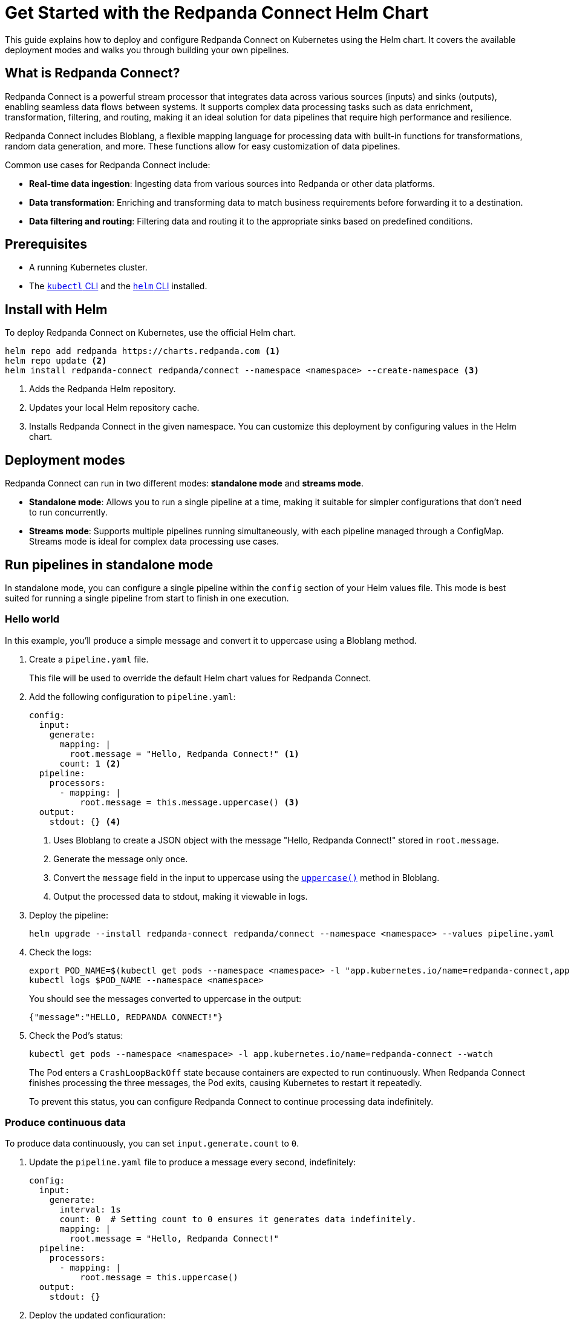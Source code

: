 = Get Started with the Redpanda Connect Helm Chart
:description: Deploy Redpanda Connect on Kubernetes using Helm.
:page-aliases: get-started:helm-chart.adoc

This guide explains how to deploy and configure Redpanda Connect on Kubernetes using the Helm chart. It covers the available deployment modes and walks you through building your own pipelines.

== What is Redpanda Connect?

Redpanda Connect is a powerful stream processor that integrates data across various sources (inputs) and sinks (outputs), enabling seamless data flows between systems. It supports complex data processing tasks such as data enrichment, transformation, filtering, and routing, making it an ideal solution for data pipelines that require high performance and resilience.

Redpanda Connect includes Bloblang, a flexible mapping language for processing data with built-in functions for transformations, random data generation, and more. These functions allow for easy customization of data pipelines.

Common use cases for Redpanda Connect include:

* **Real-time data ingestion**: Ingesting data from various sources into Redpanda or other data platforms.
* **Data transformation**: Enriching and transforming data to match business requirements before forwarding it to a destination.
* **Data filtering and routing**: Filtering data and routing it to the appropriate sinks based on predefined conditions.

== Prerequisites

* A running Kubernetes cluster.
* The https://kubernetes.io/docs/tasks/tools/[`kubectl` CLI] and the https://helm.sh/docs/intro/install/[`helm` CLI] installed.

== Install with Helm

To deploy Redpanda Connect on Kubernetes, use the official Helm chart.

[source,bash]
----
helm repo add redpanda https://charts.redpanda.com <1>
helm repo update <2>
helm install redpanda-connect redpanda/connect --namespace <namespace> --create-namespace <3>
----

<1> Adds the Redpanda Helm repository.
<2> Updates your local Helm repository cache.
<3> Installs Redpanda Connect in the given namespace. You can customize this deployment by configuring values in the Helm chart.

== Deployment modes

Redpanda Connect can run in two different modes: **standalone mode** and **streams mode**.

* **Standalone mode**: Allows you to run a single pipeline at a time, making it suitable for simpler configurations that don't need to run concurrently.
* **Streams mode**: Supports multiple pipelines running simultaneously, with each pipeline managed through a ConfigMap. Streams mode is ideal for complex data processing use cases.

== Run pipelines in standalone mode

In standalone mode, you can configure a single pipeline within the `config` section of your Helm values file. This mode is best suited for running a single pipeline from start to finish in one execution.

=== Hello world

In this example, you'll produce a simple message and convert it to uppercase using a Bloblang method.

. Create a `pipeline.yaml` file.
+
This file will be used to override the default Helm chart values for Redpanda Connect.

. Add the following configuration to `pipeline.yaml`:
+
[source,yaml]
----
config:
  input:
    generate:
      mapping: |
        root.message = "Hello, Redpanda Connect!" <1>
      count: 1 <2>
  pipeline:
    processors:
      - mapping: |
          root.message = this.message.uppercase() <3>
  output:
    stdout: {} <4>
----
<1> Uses Bloblang to create a JSON object with the message "Hello, Redpanda Connect!" stored in `root.message`.
<2> Generate the message only once.
<3> Convert the `message` field in the input to uppercase using the xref:guides:bloblang/methods.adoc#uppercase[`uppercase()`] method in Bloblang.
<4> Output the processed data to stdout, making it viewable in logs.

. Deploy the pipeline:
+
[source,bash]
----
helm upgrade --install redpanda-connect redpanda/connect --namespace <namespace> --values pipeline.yaml
----

. Check the logs:
+
[,bash]
----
export POD_NAME=$(kubectl get pods --namespace <namespace> -l "app.kubernetes.io/name=redpanda-connect,app.kubernetes.io/instance=redpanda-connect" -o jsonpath="{.items[0].metadata.name}")
kubectl logs $POD_NAME --namespace <namespace>
----
+
You should see the messages converted to uppercase in the output:
+
[,json]
----
{"message":"HELLO, REDPANDA CONNECT!"}
----

. Check the Pod's status:
+
[source,bash]
----
kubectl get pods --namespace <namespace> -l app.kubernetes.io/name=redpanda-connect --watch
----
+
The Pod enters a `CrashLoopBackOff` state because containers are expected to run continuously. When Redpanda Connect finishes processing the three messages, the Pod exits, causing Kubernetes to restart it repeatedly.
+
To prevent this status, you can configure Redpanda Connect to continue processing data indefinitely.

=== Produce continuous data

To produce data continuously, you can set `input.generate.count` to `0`.

. Update the `pipeline.yaml` file to produce a message every second, indefinitely:
+
[source,yaml]
----
config:
  input:
    generate:
      interval: 1s
      count: 0  # Setting count to 0 ensures it generates data indefinitely.
      mapping: |
        root.message = "Hello, Redpanda Connect!"
  pipeline:
    processors:
      - mapping: |
          root.message = this.uppercase()
  output:
    stdout: {}
----

. Deploy the updated configuration:
+
[source,bash]
----
helm upgrade --install redpanda-connect redpanda/connect --namespace <namespace> --values pipeline.yaml
----

. Watch the logs:
+
[,bash]
----
export POD_NAME=$(kubectl get pods --namespace <namespace> -l "app.kubernetes.io/name=redpanda-connect,app.kubernetes.io/instance=redpanda-connect" -o jsonpath="{.items[0].metadata.name}")
kubectl logs $POD_NAME --namespace <namespace> -f
----
+
You should see in the logs that Redpanda Connect is producing the same message every second and its being converted to uppercase:
+
[source,json,role="no-copy"]
----
{"message": "HELLO, REDPANDA CONNECT!"}
{"message": "HELLO, REDPANDA CONNECT!"}
{"message": "HELLO, REDPANDA CONNECT!"}
----

. Check the Pod's status:
+
[source,bash]
----
kubectl get pods --namespace <namespace> -l app.kubernetes.io/name=redpanda-connect --watch
----
+
The Pod should now be running without entering a `CrashLoopBackOff` state, as the `generate` input continuously feeds new data to the pipeline, preventing it from terminating.

=== Simulate realistic data streams

To make the output more realistic, use some Bloblang functions to generate varied data such as random names and emails.

. Update the `pipeline.yaml` file to generate some realistic user data.
+
[source,yaml]
----
config:
  input:
    generate:
      interval: 1s
      count: 0
      mapping: |
        # Store the generated names in variables
        let first_name = fake("first_name")
        let last_name = fake("last_name")

        # Build the message
        root.user_id = counter()
        root.name = ($first_name + " " + $last_name)
        root.timestamp = now()
  pipeline:
    processors:
      - mapping: |
          root.name = this.name.uppercase()
  output:
    stdout: {}
----
+
This configuration generates a JSON object with:
+
- `user_id`: A unique identifier for each record, generated using the xref:guides:bloblang/functions.adoc#counter[`counter()`] function.
- `name`: A randomly generated first and last name, using the xref:guides:bloblang/functions.adoc#fake[`fake()`] function. The first and last names are stored in variables and referenced using the `$<variable-name>` syntax.
- `timestamp`: The current timestamp at the time of generation, using the xref:guides:bloblang/functions.adoc#now[`now()`] function.

. Deploy the updated configuration:
+
[source,bash]
----
helm upgrade --install redpanda-connect redpanda/connect --namespace <namespace> --values pipeline.yaml
----

. Watch the logs:
+
[,bash]
----
export POD_NAME=$(kubectl get pods --namespace <namespace> -l "app.kubernetes.io/name=redpanda-connect,app.kubernetes.io/instance=redpanda-connect" -o jsonpath="{.items[0].metadata.name}")
kubectl logs $POD_NAME --namespace <namespace> -f
----
+
You should see logs showing JSON objects similar to the following, with names in uppercase:
+
[source,json,role="no-copy"]
----
{"name":"ZOIE SIPES"}
{"name":"LORENA KERTZMANN"}
{"name":"DALLAS BOYER"}
{"name":"LOUIE WILDERMAN"}
{"name":"EMILIA KOEPP"}
{"name":"KALEIGH PACOCHA"}
----

=== Process data from a file input

To configure a pipeline that reads data from a file, first store the data in a ConfigMap. This ConfigMap will be mounted into the Redpanda Connect Pod, allowing it to read the file directly.

. Create a ConfigMap to provide the input data that Redpanda Connect will read. This example ConfigMap contains a JSON object with example user data:
+
[source,bash]
----
kubectl create configmap connect-input --from-literal=input-data='{"name": "Redpanda Connect", "email": "rp.connect@example.com"}' --namespace <namespace>
----
+
This ConfigMap will act as the source for the file-based input in Redpanda Connect, allowing the pipeline to read and process this structured JSON data.

. Update the `pipeline.yaml` file to read data from the file mounted by the ConfigMap:
+
.`pipeline.yaml`
[source,yaml]
----
extraVolumes:
  - name: input-config
    configMap:
      name: connect-input
extraVolumeMounts:
  - name: input-config
    mountPath: /input <1>
    subPath: input-data
config:
  input:
    file:
      paths:
        - "/input" <1>
  pipeline:
    processors:
      - mapping: |
          root.name = this.name.uppercase()
  output:
    stdout: {}
----
+
<1> For the input, use the contents of the file at the path where the ConfigMap data is mounted.

. Deploy the pipeline:
+
[source,bash]
----
helm upgrade --install redpanda-connect redpanda/connect --namespace <namespace> --values pipeline.yaml
----

. Check the logs:
+
[,bash]
----
export POD_NAME=$(kubectl get pods --namespace <namespace> -l "app.kubernetes.io/name=redpanda-connect,app.kubernetes.io/instance=redpanda-connect" -o jsonpath="{.items[0].metadata.name}")
kubectl logs $POD_NAME --namespace <namespace>
----
+
You should see the username converted to uppercase in the output:
+
[,json]
----
{"name":"REDPANDA CONNECT"}
----

== Run multiple pipelines in streams mode

In streams mode, each pipeline, defined in separate YAML files, runs simultaneously, making this mode ideal for high-throughput applications. All the YAML files must be bundled together into a ConfigMap that you can pass to Redpanda Connect.

. Define your pipeline configurations in the following separate YAML files:
+
.`woof.yaml`
[source,yaml]
----
input:
  generate:
    mapping: root = "woof" # Generates a message with the word "woof" at regular intervals.
    interval: 5s
    count: 0
output:
  stdout:
    codec: lines # Outputs each message as a new line in stdout.
----
+
.`meow.yaml`
[source,yaml]
----
input:
  generate:
    mapping: root = "meow" # Generates a message with the word "meow" at regular intervals.
    interval: 2s
    count: 0
output:
  stdout:
    codec: lines # Outputs each message as a new line in stdout.
----

. Bundle the configuration files into a ConfigMap, which Redpanda Connect will reference:
+
[source,bash]
----
kubectl create configmap connect-streams --from-file=woof.yaml --from-file=meow.yaml --namespace <namespace>
----

. Configure Redpanda Connect in streams mode and specify the name of the ConfigMap to use:
+
.`connect.yaml`
[source,yaml]
----
streams:
  enabled: true <1>
  streamsConfigMap: "connect-streams" <2>
----
+
<1> Enable streams mode in Redpanda Connect.
<2> Use the given ConfigMap as the pipeline configuration.

. Deploy the chart:
+
[source,bash]
----
helm upgrade --install redpanda-connect redpanda/connect --namespace <namespace> --values connect.yaml
----

. Watch the logs:
+
[,bash]
----
export POD_NAME=$(kubectl get pods --namespace <namespace> -l "app.kubernetes.io/name=redpanda-connect,app.kubernetes.io/instance=redpanda-connect" -o jsonpath="{.items[0].metadata.name}")
kubectl logs $POD_NAME --namespace <namespace> -f
----
+
You should see logs showing a combination of outputs from both pipelines:
+
[.no-copy]
----
woof
meow
meow
meow
woof
meow
meow
----

=== Update the pipeline in streams mode

To update a pipeline in streams mode:

. Modify one of the configuration files locally.
+
.`woof.yaml`
[source,yaml]
----
# Updated woof.yaml
input:
  generate:
    mapping: root = "bark"  # Updated to generate a message with the word "bark" instead of "woof."
    interval: 5s
    count: 0
output:
  stdout:
    codec: lines
----

. Update the ConfigMap with the modified file:
+
[source,bash]
----
kubectl create configmap connect-streams --from-file=woof.yaml --from-file=meow.yaml --namespace <namespace> --dry-run=client -o yaml | kubectl apply -f -
----

. Restart the Deployment:
+
[source,bash]
----
kubectl rollout restart deployment/redpanda-connect --namespace <namespace>
----

=== Global configuration

When deploying Redpanda Connect in streams mode, you can configure global tracing, logging, and HTTP settings to apply across all pipelines. Specify these in your `values.yaml` overrides under the `metrics`, `logger`, and `tracing` sections.

[source,yaml]
----
metrics:
  prometheus: {} # Enable Prometheus metrics collection.

tracing:
  openTelemetry:
    http: [] # Configure OpenTelemetry HTTP tracing.
    grpc: []
    tags: {}

logger:
  level: INFO # Set logging level (e.g., INFO, DEBUG).
  static_fields:
    '@service': redpanda-connect # Add static fields to logs for better traceability.
----

== Access the HTTP server on Redpanda Connect

To manage and monitor Redpanda Connect, you can use its HTTP server, which provides useful endpoints for version checking, pipeline management, and more. By default, Redpanda Connect exposes this server using a Kubernetes ClusterIP Service, accessible only within the cluster.

. Forward the ports of the ClusterIP Service to your local device:
+
[source,bash]
----
kubectl port-forward svc/redpanda-connect 8080:80 --namespace <namespace>
----

. Access the HTTP server locally. For example, to check the Redpanda Connect version, run:
+
[,bash]
----
curl http://localhost:8080/version
----
+
Example output:
+
[,json]
----
{
  "version": "v4.38.0",
  "built": "2024-10-17T09:27:42Z"
}
----

You can also configure external access using a LoadBalancer Service or an Ingress. See the link:https://github.com/redpanda-data/helm-charts/blob/main/charts/connect/values.yaml#L79C1-L107C31[Helm values] for more details.

== Uninstall Redpanda Connect

To remove Redpanda Connect and all related resources from your Kubernetes cluster, use the following command to uninstall the chart:

[,bash]
----
helm uninstall redpanda-connect --namespace <namespace>
----

This command deletes all resources created by the Helm chart, including Deployments and Services.

Uninstalling the chart does not delete the ConfigMaps that you manually created outside of the Helm chart. To delete these ConfigMaps, do the following:

[,bash]
----
kubectl delete configmap connect-streams connect-input --namespace <namespace>
----

== Next steps

* Learn more about xref:guides:bloblang/walkthrough.adoc[Bloblang], the mapping language for processing data in Redpanda Connect.
* Try more hands-on examples with one of the xref:cookbooks:index.adoc[Cookbooks].

== Suggested reading

* xref:guides:streams_mode/about.adoc[Streams mode]
* xref:components:inputs/about.adoc[Inputs]
* xref:components:processors/about.adoc[Processors]
* xref:components:outputs/about.adoc[Outputs]
* xref:components:http/about.adoc[HTTP server]
* link:https://github.com/redpanda-data/helm-charts/blob/main/charts/connect/values.yaml[Helm values]
